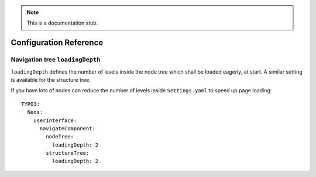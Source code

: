 .. _`Configuration Reference`:

.. note::
  This is a documentation stub.

Configuration Reference
========================

Navigation tree ``loadingDepth``
~~~~~~~~~~~~~~~~~~~~~~~~~~~~~~~~

``loadingDepth`` defines the number of levels inside the node tree which shall be loaded eagerly, at start.
A similar setting is available for the structure tree.

If you have lots of nodes can reduce the number of levels inside ``Settings.yaml`` to speed up page loading::

  TYPO3:
    Neos:
      userInterface:
        navigateComponent:
          nodeTree:
            loadingDepth: 2
          structureTree:
            loadingDepth: 2
